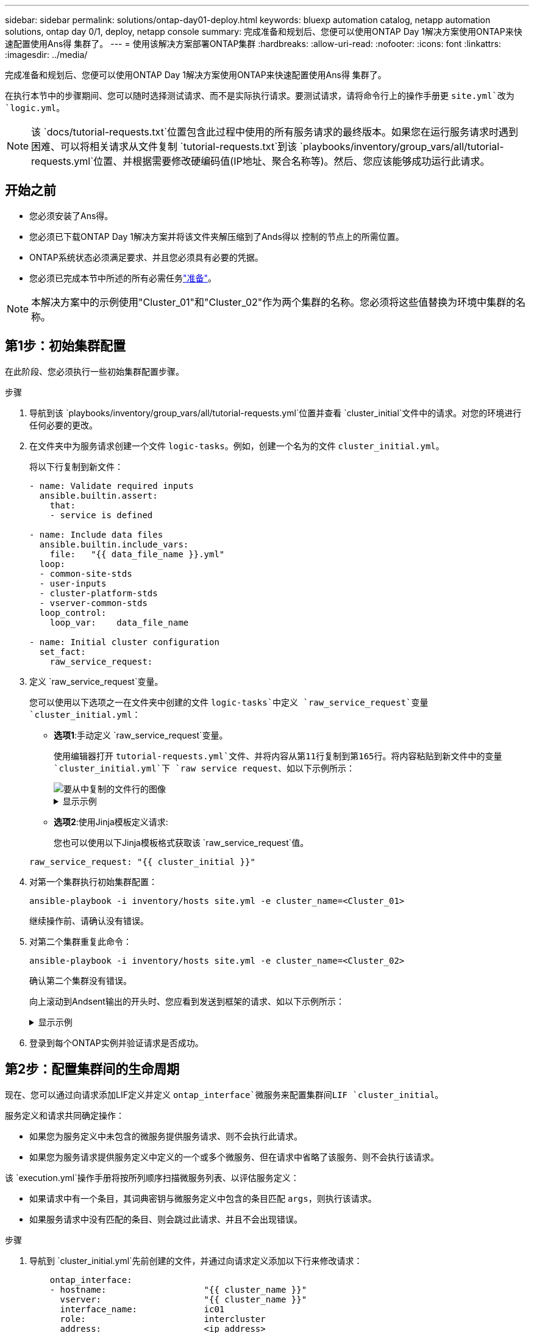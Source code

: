 ---
sidebar: sidebar 
permalink: solutions/ontap-day01-deploy.html 
keywords: bluexp automation catalog, netapp automation solutions, ontap day 0/1, deploy, netapp console 
summary: 完成准备和规划后、您便可以使用ONTAP Day 1解决方案使用ONTAP来快速配置使用Ans得 集群了。 
---
= 使用该解决方案部署ONTAP集群
:hardbreaks:
:allow-uri-read: 
:nofooter: 
:icons: font
:linkattrs: 
:imagesdir: ../media/


[role="lead"]
完成准备和规划后、您便可以使用ONTAP Day 1解决方案使用ONTAP来快速配置使用Ans得 集群了。

在执行本节中的步骤期间、您可以随时选择测试请求、而不是实际执行请求。要测试请求，请将命令行上的操作手册更 `site.yml`改为 `logic.yml`。


NOTE: 该 `docs/tutorial-requests.txt`位置包含此过程中使用的所有服务请求的最终版本。如果您在运行服务请求时遇到困难、可以将相关请求从文件复制 `tutorial-requests.txt`到该 `playbooks/inventory/group_vars/all/tutorial-requests.yml`位置、并根据需要修改硬编码值(IP地址、聚合名称等)。然后、您应该能够成功运行此请求。



== 开始之前

* 您必须安装了Ans得。
* 您必须已下载ONTAP Day 1解决方案并将该文件夹解压缩到了Ands得以 控制的节点上的所需位置。
* ONTAP系统状态必须满足要求、并且您必须具有必要的凭据。
* 您必须已完成本节中所述的所有必需任务link:ontap-day01-prepare.html["准备"]。



NOTE: 本解决方案中的示例使用"Cluster_01"和"Cluster_02"作为两个集群的名称。您必须将这些值替换为环境中集群的名称。



== 第1步：初始集群配置

在此阶段、您必须执行一些初始集群配置步骤。

.步骤
. 导航到该 `playbooks/inventory/group_vars/all/tutorial-requests.yml`位置并查看 `cluster_initial`文件中的请求。对您的环境进行任何必要的更改。
. 在文件夹中为服务请求创建一个文件 `logic-tasks`。例如，创建一个名为的文件 `cluster_initial.yml`。
+
将以下行复制到新文件：

+
[source, cli]
----
- name: Validate required inputs
  ansible.builtin.assert:
    that:
    - service is defined

- name: Include data files
  ansible.builtin.include_vars:
    file:   "{{ data_file_name }}.yml"
  loop:
  - common-site-stds
  - user-inputs
  - cluster-platform-stds
  - vserver-common-stds
  loop_control:
    loop_var:    data_file_name

- name: Initial cluster configuration
  set_fact:
    raw_service_request:
----
. 定义 `raw_service_request`变量。
+
您可以使用以下选项之一在文件夹中创建的文件 `logic-tasks`中定义 `raw_service_request`变量 `cluster_initial.yml`：

+
** *选项1*:手动定义 `raw_service_request`变量。
+
使用编辑器打开 `tutorial-requests.yml`文件、并将内容从第11行复制到第165行。将内容粘贴到新文件中的变量 `cluster_initial.yml`下 `raw service request`、如以下示例所示：

+
image::../media/cluster_initial_line.png[要从中复制的文件行的图像]

+
.显示示例
[%collapsible]
====
示例 `cluster_initial.yml`文件：

[listing]
----
- name: Validate required inputs
  ansible.builtin.assert:
    that:
    - service is defined

- name: Include data files
  ansible.builtin.include_vars:
    file:   "{{ data_file_name }}.yml"
  loop:
  - common-site-stds
  - user-inputs
  - cluster-platform-stds
  - vserver-common-stds
  loop_control:
    loop_var:    data_file_name

- name: Initial cluster configuration
  set_fact:
    raw_service_request:
     service:          cluster_initial
     operation:         create
     std_name:           none
     req_details:

      ontap_aggr:
      - hostname:                   "{{ cluster_name }}"
        disk_count:                 24
        name:                       n01_aggr1
        nodes:                      "{{ cluster_name }}-01"
        raid_type:                  raid4

      - hostname:                   "{{ peer_cluster_name }}"
        disk_count:                 24
        name:                       n01_aggr1
        nodes:                      "{{ peer_cluster_name }}-01"
        raid_type:                  raid4

      ontap_license:
      - hostname:                   "{{ cluster_name }}"
        license_codes:
        - XXXXXXXXXXXXXXAAAAAAAAAAAAAA
        - XXXXXXXXXXXXXXAAAAAAAAAAAAAA
        - XXXXXXXXXXXXXXAAAAAAAAAAAAAA
        - XXXXXXXXXXXXXXAAAAAAAAAAAAAA
        - XXXXXXXXXXXXXXAAAAAAAAAAAAAA
        - XXXXXXXXXXXXXXAAAAAAAAAAAAAA
        - XXXXXXXXXXXXXXAAAAAAAAAAAAAA
        - XXXXXXXXXXXXXXAAAAAAAAAAAAAA
        - XXXXXXXXXXXXXXAAAAAAAAAAAAAA
        - XXXXXXXXXXXXXXAAAAAAAAAAAAAA
        - XXXXXXXXXXXXXXAAAAAAAAAAAAAA
        - XXXXXXXXXXXXXXAAAAAAAAAAAAAA
        - XXXXXXXXXXXXXXAAAAAAAAAAAAAA
        - XXXXXXXXXXXXXXAAAAAAAAAAAAAA
        - XXXXXXXXXXXXXXAAAAAAAAAAAAAA
        - XXXXXXXXXXXXXXAAAAAAAAAAAAAA
        - XXXXXXXXXXXXXXAAAAAAAAAAAAAA
        - XXXXXXXXXXXXXXAAAAAAAAAAAAAA
        - XXXXXXXXXXXXXXAAAAAAAAAAAAAA
        - XXXXXXXXXXXXXXAAAAAAAAAAAAAA
        - XXXXXXXXXXXXXXAAAAAAAAAAAAAA
        - XXXXXXXXXXXXXXAAAAAAAAAAAAAA
        - XXXXXXXXXXXXXXAAAAAAAAAAAAAA
        - XXXXXXXXXXXXXXAAAAAAAAAAAAAA
        - XXXXXXXXXXXXXXAAAAAAAAAAAAAA
        - XXXXXXXXXXXXXXAAAAAAAAAAAAAA
        - XXXXXXXXXXXXXXAAAAAAAAAAAAAA
        - XXXXXXXXXXXXXXAAAAAAAAAAAAAA
        - XXXXXXXXXXXXXXAAAAAAAAAAAAAA
        - XXXXXXXXXXXXXXAAAAAAAAAAAAAA
        - XXXXXXXXXXXXXXAAAAAAAAAAAAAA

    - hostname:                   "{{ peer_cluster_name }}"
      license_codes:
        - XXXXXXXXXXXXXXAAAAAAAAAAAAAA
        - XXXXXXXXXXXXXXAAAAAAAAAAAAAA
        - XXXXXXXXXXXXXXAAAAAAAAAAAAAA
        - XXXXXXXXXXXXXXAAAAAAAAAAAAAA
        - XXXXXXXXXXXXXXAAAAAAAAAAAAAA
        - XXXXXXXXXXXXXXAAAAAAAAAAAAAA
        - XXXXXXXXXXXXXXAAAAAAAAAAAAAA
        - XXXXXXXXXXXXXXAAAAAAAAAAAAAA
        - XXXXXXXXXXXXXXAAAAAAAAAAAAAA
        - XXXXXXXXXXXXXXAAAAAAAAAAAAAA
        - XXXXXXXXXXXXXXAAAAAAAAAAAAAA
        - XXXXXXXXXXXXXXAAAAAAAAAAAAAA
        - XXXXXXXXXXXXXXAAAAAAAAAAAAAA
        - XXXXXXXXXXXXXXAAAAAAAAAAAAAA
        - XXXXXXXXXXXXXXAAAAAAAAAAAAAA
        - XXXXXXXXXXXXXXAAAAAAAAAAAAAA
        - XXXXXXXXXXXXXXAAAAAAAAAAAAAA
        - XXXXXXXXXXXXXXAAAAAAAAAAAAAA
        - XXXXXXXXXXXXXXAAAAAAAAAAAAAA
        - XXXXXXXXXXXXXXAAAAAAAAAAAAAA
        - XXXXXXXXXXXXXXAAAAAAAAAAAAAA
        - XXXXXXXXXXXXXXAAAAAAAAAAAAAA
        - XXXXXXXXXXXXXXAAAAAAAAAAAAAA
        - XXXXXXXXXXXXXXAAAAAAAAAAAAAA
        - XXXXXXXXXXXXXXAAAAAAAAAAAAAA
        - XXXXXXXXXXXXXXAAAAAAAAAAAAAA
        - XXXXXXXXXXXXXXAAAAAAAAAAAAAA
        - XXXXXXXXXXXXXXAAAAAAAAAAAAAA
        - XXXXXXXXXXXXXXAAAAAAAAAAAAAA
        - XXXXXXXXXXXXXXAAAAAAAAAAAAAA

    ontap_motd:
    - hostname:                   "{{ cluster_name }}"
      vserver:                    "{{ cluster_name }}"
      message:                    "New MOTD"

    - hostname:                   "{{ peer_cluster_name }}"
      vserver:                    "{{ peer_cluster_name }}"
      message:                    "New MOTD"

    ontap_interface:
    - hostname:                   "{{ cluster_name }}"
      vserver:                    "{{ cluster_name }}"
      interface_name:             ic01
      role:                       intercluster
      address:                    10.0.0.101
      netmask:                    255.255.255.0
      home_node:                  "{{ cluster_name }}-01"
      home_port:                  e0c
      ipspace:                    Default
      use_rest:                   never

    - hostname:                   "{{ cluster_name }}"
      vserver:                    "{{ cluster_name }}"
      interface_name:             ic02
      role:                       intercluster
      address:                    10.0.0.101
      netmask:                    255.255.255.0
      home_node:                  "{{ cluster_name }}-01"
      home_port:                  e0c
      ipspace:                    Default
      use_rest:                   never

    - hostname:                   "{{ peer_cluster_name }}"
      vserver:                    "{{ peer_cluster_name }}"
      interface_name:             ic01
      role:                       intercluster
      address:                    10.0.0.101
      netmask:                    255.255.255.0
      home_node:                  "{{ peer_cluster_name }}-01"
      home_port:                  e0c
      ipspace:                    Default
      use_rest:                   never

    - hostname:                   "{{ peer_cluster_name }}"
      vserver:                    "{{ peer_cluster_name }}"
      interface_name:             ic02
      role:                       intercluster
      address:                    10.0.0.101
      netmask:                    255.255.255.0
      home_node:                  "{{ peer_cluster_name }}-01"
      home_port:                  e0c
      ipspace:                    Default
      use_rest:                   never

    ontap_cluster_peer:
    - hostname:                   "{{ cluster_name }}"
      dest_cluster_name:          "{{ peer_cluster_name }}"
      dest_intercluster_lifs:     "{{ peer_lifs }}"
      source_cluster_name:        "{{ cluster_name }}"
      source_intercluster_lifs:   "{{ cluster_lifs }}"
      peer_options:
        hostname:                 "{{ peer_cluster_name }}"

----
====
** *选项2*:使用Jinja模板定义请求:
+
您也可以使用以下Jinja模板格式获取该 `raw_service_request`值。

+
`raw_service_request:      "{{ cluster_initial }}"`



. 对第一个集群执行初始集群配置：
+
[source, cli]
----
ansible-playbook -i inventory/hosts site.yml -e cluster_name=<Cluster_01>
----
+
继续操作前、请确认没有错误。

. 对第二个集群重复此命令：
+
[source, cli]
----
ansible-playbook -i inventory/hosts site.yml -e cluster_name=<Cluster_02>
----
+
确认第二个集群没有错误。

+
向上滚动到Andsent输出的开头时、您应看到发送到框架的请求、如以下示例所示：

+
.显示示例
[%collapsible]
====
[listing]
----
TASK [Show the raw_service_request] ************************************************************************************************************
ok: [localhost] => {
    "raw_service_request": {
        "operation": "create",
        "req_details": {
            "ontap_aggr": [
                {
                    "disk_count": 24,
                    "hostname": "Cluster_01",
                    "name": "n01_aggr1",
                    "nodes": "Cluster_01-01",
                    "raid_type": "raid4"
                }
            ],
            "ontap_license": [
                {
                    "hostname": "Cluster_01",
                    "license_codes": [
                        "XXXXXXXXXXXXXXXAAAAAAAAAAAA",
                        "XXXXXXXXXXXXXXAAAAAAAAAAAAA",
                        "XXXXXXXXXXXXXXAAAAAAAAAAAAA",
                        "XXXXXXXXXXXXXXAAAAAAAAAAAAA",
                        "XXXXXXXXXXXXXXAAAAAAAAAAAAA",
                        "XXXXXXXXXXXXXXAAAAAAAAAAAAA",
                        "XXXXXXXXXXXXXXAAAAAAAAAAAAA",
                        "XXXXXXXXXXXXXXAAAAAAAAAAAAA",
                        "XXXXXXXXXXXXXXAAAAAAAAAAAAA",
                        "XXXXXXXXXXXXXXAAAAAAAAAAAAA",
                        "XXXXXXXXXXXXXXAAAAAAAAAAAAA",
                        "XXXXXXXXXXXXXXAAAAAAAAAAAAA",
                        "XXXXXXXXXXXXXXAAAAAAAAAAAAA",
                        "XXXXXXXXXXXXXXAAAAAAAAAAAAA",
                        "XXXXXXXXXXXXXXAAAAAAAAAAAAA",
                        "XXXXXXXXXXXXXXAAAAAAAAAAAAA",
                        "XXXXXXXXXXXXXXAAAAAAAAAAAAA",
                        "XXXXXXXXXXXXXXAAAAAAAAAAAAA",
                        "XXXXXXXXXXXXXXAAAAAAAAAAAAA",
                        "XXXXXXXXXXXXXXAAAAAAAAAAAAA",
                        "XXXXXXXXXXXXXXAAAAAAAAAAAAA",
                        "XXXXXXXXXXXXXXAAAAAAAAAAAAA",
                        "XXXXXXXXXXXXXXAAAAAAAAAAAAA",
                        "XXXXXXXXXXXXXXAAAAAAAAAAAAA",
                        "XXXXXXXXXXXXXXAAAAAAAAAAAAA",
                        "XXXXXXXXXXXXXXAAAAAAAAAAAAA",
                        "XXXXXXXXXXXXXXAAAAAAAAAAAAA",
                        "XXXXXXXXXXXXXXAAAAAAAAAAAAA",
                        "XXXXXXXXXXXXXXAAAAAAAAAAAAA",
                        "XXXXXXXXXXXXXXAAAAAAAAAAAAA",
                        "XXXXXXXXXXXXXXAAAAAAAAAAAAA",
                        "XXXXXXXXXXXXXXAAAAAAAAAAAAA",
                        "XXXXXXXXXXXXXXAAAAAAAAAAAAA",
                        "XXXXXXXXXXXXXXAAAAAAAAAAAAA"
                    ]
                }
            ],
            "ontap_motd": [
                {
                    "hostname": "Cluster_01",
                    "message": "New MOTD",
                    "vserver": "Cluster_01"
                }
            ]
        },
        "service": "cluster_initial",
        "std_name": "none"
    }
}
----
====
. 登录到每个ONTAP实例并验证请求是否成功。




== 第2步：配置集群间的生命周期

现在、您可以通过向请求添加LIF定义并定义 `ontap_interface`微服务来配置集群间LIF `cluster_initial`。

服务定义和请求共同确定操作：

* 如果您为服务定义中未包含的微服务提供服务请求、则不会执行此请求。
* 如果您为服务请求提供服务定义中定义的一个或多个微服务、但在请求中省略了该服务、则不会执行该请求。


该 `execution.yml`操作手册将按所列顺序扫描微服务列表、以评估服务定义：

* 如果请求中有一个条目，其词典密钥与微服务定义中包含的条目匹配 `args`，则执行该请求。
* 如果服务请求中没有匹配的条目、则会跳过此请求、并且不会出现错误。


.步骤
. 导航到 `cluster_initial.yml`先前创建的文件，并通过向请求定义添加以下行来修改请求：
+
[source, cli]
----
    ontap_interface:
    - hostname:                   "{{ cluster_name }}"
      vserver:                    "{{ cluster_name }}"
      interface_name:             ic01
      role:                       intercluster
      address:                    <ip_address>
      netmask:                    <netmask_address>
      home_node:                  "{{ cluster_name }}-01"
      home_port:                  e0c
      ipspace:                    Default
      use_rest:                   never

    - hostname:                   "{{ cluster_name }}"
      vserver:                    "{{ cluster_name }}"
      interface_name:             ic02
      role:                       intercluster
      address:                    <ip_address>
      netmask:                    <netmask_address>
      home_node:                  "{{ cluster_name }}-01"
      home_port:                  e0c
      ipspace:                    Default
      use_rest:                   never

    - hostname:                   "{{ peer_cluster_name }}"
      vserver:                    "{{ peer_cluster_name }}"
      interface_name:             ic01
      role:                       intercluster
      address:                    <ip_address>
      netmask:                    <netmask_address>
      home_node:                  "{{ peer_cluster_name }}-01"
      home_port:                  e0c
      ipspace:                    Default
      use_rest:                   never

    - hostname:                   "{{ peer_cluster_name }}"
      vserver:                    "{{ peer_cluster_name }}"
      interface_name:             ic02
      role:                       intercluster
      address:                    <ip_address>
      netmask:                    <netmask_address>
      home_node:                  "{{ peer_cluster_name }}-01"
      home_port:                  e0c
      ipspace:                    Default
      use_rest:                   never
----
. 运行命令：
+
[source, cli]
----
ansible-playbook -i inventory/hosts  site.yml -e cluster_name=<Cluster_01> -e peer_cluster_name=<Cluster_02>
----
. 登录到每个实例以检查是否已将这些RIF添加到集群：
+
.显示示例
[%collapsible]
====
[listing]
----
Cluster_01::> net int show
  (network interface show)
            Logical    Status     Network            Current       Current Is
Vserver     Interface  Admin/Oper Address/Mask       Node          Port    Home
----------- ---------- ---------- ------------------ ------------- ------- ----
Cluster_01
            Cluster_01-01_mgmt up/up 10.0.0.101/24   Cluster_01-01 e0c     true
            Cluster_01-01_mgmt_auto up/up 10.101.101.101/24 Cluster_01-01 e0c true
            cluster_mgmt up/up    10.0.0.110/24      Cluster_01-01 e0c     true
5 entries were displayed.
----
====
+
输出显示已*未*添加Lifs。这是因为 `ontap_interface`仍需要在文件中定义微服务 `services.yml`。

. 验证是否已将这些生命周期添加到此变量中 `raw_service_request`。
+
.显示示例
[%collapsible]
====
以下示例显示已将这些生命周期管理器添加到请求中：

[listing]
----
           "ontap_interface": [
                {
                    "address": "10.0.0.101",
                    "home_node": "Cluster_01-01",
                    "home_port": "e0c",
                    "hostname": "Cluster_01",
                    "interface_name": "ic01",
                    "ipspace": "Default",
                    "netmask": "255.255.255.0",
                    "role": "intercluster",
                    "use_rest": "never",
                    "vserver": "Cluster_01"
                },
                {
                    "address": "10.0.0.101",
                    "home_node": "Cluster_01-01",
                    "home_port": "e0c",
                    "hostname": "Cluster_01",
                    "interface_name": "ic02",
                    "ipspace": "Default",
                    "netmask": "255.255.255.0",
                    "role": "intercluster",
                    "use_rest": "never",
                    "vserver": "Cluster_01"
                },
                {
                    "address": "10.0.0.101",
                    "home_node": "Cluster_02-01",
                    "home_port": "e0c",
                    "hostname": "Cluster_02",
                    "interface_name": "ic01",
                    "ipspace": "Default",
                    "netmask": "255.255.255.0",
                    "role": "intercluster",
                    "use_rest": "never",
                    "vserver": "Cluster_02"
                },
                {
                    "address": "10.0.0.126",
                    "home_node": "Cluster_02-01",
                    "home_port": "e0c",
                    "hostname": "Cluster_02",
                    "interface_name": "ic02",
                    "ipspace": "Default",
                    "netmask": "255.255.255.0",
                    "role": "intercluster",
                    "use_rest": "never",
                    "vserver": "Cluster_02"
                }
            ],
----
====
. 在文件中 `services.yml`的下定义 `ontap_interface`微服务 `cluster_initial`。
+
将以下行复制到文件中以定义微服务：

+
[source, cli]
----
        - name: ontap_interface
          args: ontap_interface
          role: na/ontap_interface
----
.  `ontap_interface`已在请求和文件中定义微服务 `services.yml`、请再次运行请求：
+
[source, cli]
----
ansible-playbook -i inventory/hosts  site.yml -e cluster_name=<Cluster_01> -e peer_cluster_name=<Cluster_02>
----
. 登录到每个ONTAP实例并验证是否已添加这些LUN。




== 第3步：(可选)配置多个集群

如果需要、您可以在同一请求中配置多个集群。定义请求时、必须为每个集群提供变量名称。

.步骤
. 在文件中为第二个集群添加一个条目 `cluster_initial.yml`、以便在同一请求中配置这两个集群。
+
以下示例将在添加第二个条目后显示 `ontap_aggr`字段。

+
[listing]
----
   ontap_aggr:
    - hostname:                   "{{ cluster_name }}"
      disk_count:                 24
      name:                       n01_aggr1
      nodes:                      "{{ cluster_name }}-01"
      raid_type:                  raid4

    - hostname:                   "{{ peer_cluster_name }}"
      disk_count:                 24
      name:                       n01_aggr1
      nodes:                      "{{ peer_cluster_name }}-01"
      raid_type:                  raid4
----
. 将更改应用于下的所有其他项目 `cluster_initial`。
. 通过将以下行复制到文件来向请求添加集群对等关系：
+
[source, cli]
----
    ontap_cluster_peer:
    - hostname:                   "{{ cluster_name }}"
      dest_cluster_name:          "{{ cluster_peer }}"
      dest_intercluster_lifs:     "{{ peer_lifs }}"
      source_cluster_name:        "{{ cluster_name }}"
      source_intercluster_lifs:   "{{ cluster_lifs }}"
      peer_options:
        hostname:                 "{{ cluster_peer }}"
----
. 运行Ands处理 请求：
+
[source, cli]
----
ansible-playbook -i inventory/hosts -e cluster_name=<Cluster_01>
site.yml -e peer_cluster_name=<Cluster_02> -e cluster_lifs=<cluster_lif_1_IP_address,cluster_lif_2_IP_address>
-e peer_lifs=<peer_lif_1_IP_address,peer_lif_2_IP_address>
----




== 第4步：初始SVM配置

在此过程的此阶段、您需要配置集群中的SVM。

.步骤
. 更新 `svm_initial`文件中的请求 `tutorial-requests.yml`以配置SVM和SVM对等关系。
+
您必须配置以下内容：

+
** SVM
** SVM对等关系
** 每个SVM的SVM接口


. 更新请求定义中的变量定义 `svm_initial`。您必须修改以下变量定义：
+
** `cluster_name`
** `vserver_name`
** `peer_cluster_name`
** `peer_vserver`
+
要更新定义，请删除 `svm_initial`定义后的*‘{}'* `req_details`并添加正确的定义。



. 在文件夹中为服务请求创建一个文件 `logic-tasks`。例如，创建一个名为的文件 `svm_initial.yml`。
+
将以下行复制到文件：

+
[source, cli]
----
- name: Validate required inputs
  ansible.builtin.assert:
    that:
    - service is defined

- name: Include data files
  ansible.builtin.include_vars:
    file:   "{{ data_file_name }}.yml"
  loop:
  - common-site-stds
  - user-inputs
  - cluster-platform-stds
  - vserver-common-stds
  loop_control:
    loop_var:    data_file_name

- name: Initial SVM configuration
  set_fact:
    raw_service_request:
----
. 定义 `raw_service_request`变量。
+
您可以使用以下选项之一为文件夹中 `logic-tasks`的定义 `raw_service_request`变量 `svm_initial`：

+
** *选项1*:手动定义 `raw_service_request`变量。
+
使用编辑器打开 `tutorial-requests.yml`文件、并将内容从第179行复制到第222行。将内容粘贴到新文件中的变量 `svm_initial.yml`下 `raw service request`、如以下示例所示：

+
image::../media/svm_inital_line.png[要从中复制的文件行的图像]

+
.显示示例
[%collapsible]
====
示例 `svm_initial.yml`文件：

[listing]
----
- name: Validate required inputs
  ansible.builtin.assert:
    that:
    - service is defined

- name: Include data files
  ansible.builtin.include_vars:
    file:   "{{ data_file_name }}.yml"
  loop:
  - common-site-stds
  - user-inputs
  - cluster-platform-stds
  - vserver-common-stds
  loop_control:
    loop_var:    data_file_name

- name: Initial SVM configuration
  set_fact:
    raw_service_request:
     service:          svm_initial
     operation:        create
     std_name:         none
     req_details:

      ontap_vserver:
      - hostname:                   "{{ cluster_name }}"
        name:                       "{{ vserver_name }}"
        root_volume_aggregate:      n01_aggr1

      - hostname:                   "{{ peer_cluster_name }}"
       name:                       "{{ peer_vserver }}"
       root_volume_aggregate:      n01_aggr1

      ontap_vserver_peer:
      - hostname:                   "{{ cluster_name }}"
        vserver:                    "{{ vserver_name }}"
        peer_vserver:               "{{ peer_vserver }}"
        applications:               snapmirror
        peer_options:
          hostname:                 "{{ peer_cluster_name }}"

      ontap_interface:
      - hostname:                   "{{ cluster_name }}"
        vserver:                    "{{ vserver_name }}"
        interface_name:             data01
        role:                       data
        address:                    10.0.0.200
        netmask:                    255.255.255.0
        home_node:                  "{{ cluster_name }}-01"
        home_port:                  e0c
        ipspace:                    Default
        use_rest:                   never

      - hostname:                   "{{ peer_cluster_name }}"
        vserver:                    "{{ peer_vserver }}"
        interface_name:             data01
        role:                       data
        address:                    10.0.0.201
        netmask:                    255.255.255.0
        home_node:                  "{{ peer_cluster_name }}-01"
        home_port:                  e0c
        ipspace:                    Default
        use_rest:                   never
----
====
** *选项2*:使用Jinja模板定义请求:
+
您也可以使用以下Jinja模板格式获取该 `raw_service_request`值。

+
[listing]
----
raw_service_request: "{{ svm_initial }}"
----


. 运行请求：
+
[source, cli]
----
ansible-playbook -i inventory/hosts -e cluster_name=<Cluster_01> -e peer_cluster_name=<Cluster_02> -e peer_vserver=<SVM_02>  -e vserver_name=<SVM_01> site.yml
----
. 登录到每个ONTAP实例并验证配置。
. 添加SVM接口。
+
在文件中 `services.yml`的下定义 `ontap_interface`服务 `svm_initial`、然后再次运行请求：

+
[source, cli]
----
ansible-playbook -i inventory/hosts -e cluster_name=<Cluster_01> -e peer_cluster_name=<Cluster_02> -e peer_vserver=<SVM_02>  -e vserver_name=<SVM_01> site.yml
----
. 登录到每个ONTAP实例并验证是否已配置SVM接口。




== 第5步：(可选)动态定义服务请求

在前面的步骤中、 `raw_service_request`变量是硬编码的。这对于学习、开发和测试非常有用。您还可以动态生成服务请求。

如果您不想将所需的与更高级别的系统集成、则下一节提供了一个动态生成所需的选项 `raw_service_request`。

[IMPORTANT]
====
* 如果 `logic_operation`未在命令中定义变量、则该 `logic.yml`文件不会从文件夹导入任何文件 `logic-tasks`。这意味着 `raw_service_request`必须在Ands还是 外部定义、并在执行时提供给框架。
* 文件夹中的任务文件名 `logic-tasks`必须与不带.yml扩展名的变量值匹配 `logic_operation`。
* 文件夹中的任务文件 `logic-tasks`会动态定义 `raw_service_request`。唯一的要求是将有效定义为相关文件中的最后一个任务。 `raw_service_request`


====
.如何动态定义服务请求
可以通过多种方法应用逻辑任务来动态定义服务请求。下面列出了其中一些选项：

* 使用文件夹中的一个Ans｝任务文件 `logic-tasks`
* 调用返回适合转换为变量的数据的自定义角色 `raw_service_request`。
* 调用Ands得以 环境外部的另一个工具以提供所需数据。例如、对Active IQ Unified Manager的REST API调用。


以下示例命令使用文件为每个集群动态定义服务请求 `tutorial-requests.yml`：

[source, cli]
----
ansible-playbook -i inventory/hosts -e cluster2provision=Cluster_01
-e logic_operation=tutorial-requests site.yml
----
[source, cli]
----
ansible-playbook -i inventory/hosts -e cluster2provision=Cluster_02
-e logic_operation=tutorial-requests site.yml
----


== 第6步：部署ONTAP Day 1解决方案

在此阶段、您应已完成以下操作：

* 已根据您的要求查看和修改中的所有文件 `playbooks/inventory/group_vars/all`。每个文件中都有详细的注释、以帮助您进行更改。
* 已将任何所需的任务文件添加到 `logic-tasks`目录。
* 已将任何所需的数据文件添加到 `playbook/vars`目录。


使用以下命令部署ONTAP Day 1解决方案并验证部署的运行状况：


NOTE: 在此阶段、您应已解密并修改 `vault.yml`文件、并且必须使用新密码对其进行加密。

* 运行ONTAP Day 0服务：
+
[source, cli]
----
ansible-playbook -i playbooks/inventory/hosts playbooks/site.yml -e logic_operation=cluster_day_0 -e service=cluster_day_0 -vvvv --ask-vault-pass <your_vault_password>
----
* 运行ONTAP Day 1服务：
+
[source, cli]
----
ansible-playbook -i playbooks/inventory/hosts playbooks/site.yml -e logic_operation=cluster_day_1 -e service=cluster_day_0 -vvvv --ask-vault-pass <your_vault_password>
----
* 应用集群范围设置：
+
[source, cli]
----
ansible-playbook -i playbooks/inventory/hosts playbooks/site.yml -e logic_operation=cluster_wide_settings -e service=cluster_wide_settings -vvvv --ask-vault-pass <your_vault_password>
----
* 运行运行状况检查：
+
[source, cli]
----
ansible-playbook -i playbooks/inventory/hosts playbooks/site.yml -e logic_operation=health_checks -e service=health_checks -e enable_health_reports=true -vvvv --ask-vault-pass <your_vault_password>
----


